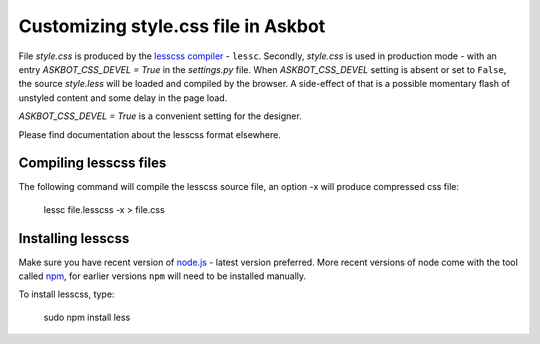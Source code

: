 .. _customizing-style-css-file-in-askbot:

====================================
Customizing style.css file in Askbot
====================================

File `style.css` is produced by the `lesscss compiler <http://lesscss.org>`_ - ``lessc``.
Secondly, `style.css` is used in production mode - with an entry
`ASKBOT_CSS_DEVEL = True` in the `settings.py` file.
When `ASKBOT_CSS_DEVEL` setting is absent or set to ``False``,
the source `style.less` will be loaded and compiled by the browser.
A side-effect of that is a possible momentary flash of unstyled content
and some delay in the page load.

`ASKBOT_CSS_DEVEL = True` is a convenient setting for the designer.

Please find documentation about the lesscss format elsewhere.

Compiling lesscss files
=======================

The following command will compile the lesscss source file,
an option -x will produce compressed css file:

    lessc file.lesscss -x > file.css

Installing lesscss
==================

Make sure you have recent version of `node.js <http://nodejs.org>`_ - latest version preferred.
More recent versions of node come with the tool called `npm <http://npmjs.org>`_,
for earlier versions ``npm`` will need to be installed manually.

To install lesscss, type:

    sudo npm install less
